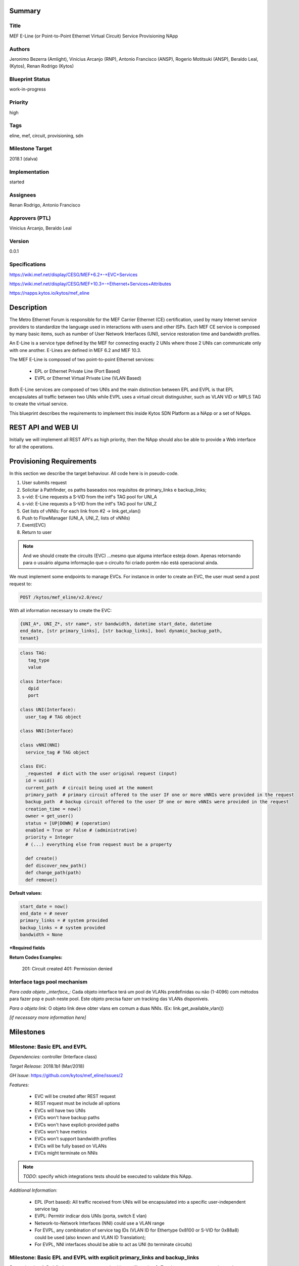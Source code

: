 ﻿Summary
=======

Title
-----
MEF E-Line (or Point-to-Point Ethernet Virtual Circuit) Service Provisioning
NApp

Authors
-------
Jeronimo Bezerra (Amlight), Vinicius Arcanjo (RNP), Antonio Francisco (ANSP),
Rogerio Motitsuki (ANSP), Beraldo Leal, (Kytos), Renan Rodrigo (Kytos)

Blueprint Status
----------------
work-in-progress

Priority
--------
high

Tags
----
eline, mef, circuit, provisioning, sdn

Milestone Target
----------------
2018.1 (dalva)

Implementation
--------------
started

Assignees
---------
Renan Rodrigo, Antonio Francisco

Approvers (PTL)
---------------
Vinicius Arcanjo, Beraldo Leal

Version
-------
0.0.1

Specifications
--------------
https://wiki.mef.net/display/CESG/MEF+6.2+-+EVC+Services

https://wiki.mef.net/display/CESG/MEF+10.3+-+Ethernet+Services+Attributes

https://napps.kytos.io/kytos/mef_eline

Description
===========
The Metro Ethernet Forum is responsible for the MEF Carrier Ethernet (CE)
certification, used by many Internet service providers to standardize the
language used in interactions with users and other ISPs. Each MEF CE service is
composed by many basic items, such as number of User Network Interfaces (UNI),
service restoration time and bandwidth profiles.

An E-Line is a service type defined by the MEF for connecting exactly 2 UNIs
where those 2 UNIs can communicate only with one another. E-Lines are defined
in MEF 6.2 and MEF 10.3.

The MEF E-Line is composed of two point-to-point Ethernet services:

  * EPL or Ethernet Private Line (Port Based)
  * EVPL or Ethernet Virtual Private Line (VLAN Based)

Both E-Line services are composed of two UNIs and the main distinction between
EPL and EVPL is that EPL encapsulates all traffic between two UNIs while EVPL
uses a virtual circuit distinguisher, such as VLAN VID or MPLS TAG to create
the virtual service.

This blueprint describes the requirements to implement this inside Kytos SDN
Platform as a NApp or a set of NApps.

REST API and WEB UI
===================
Initially we will implement all REST API's as high priority, then the NApp
should also be able to provide a Web interface for all the operations.

Provisioning Requirements
=========================

In this section we describe the target behaviour. All code here is in
pseudo-code.

1. User submits request
2. Solicitar à Pathfinder, os paths baseados nos requisitos de primary_links e
   backup_links;
3. s-vid: E-Line requests a S-VID from the intf's TAG pool for UNI_A
4. s-vid: E-Line requests a S-VID from the intf's TAG pool for UNI_Z
5. Get lists of vNNIs: For each link from #2 -> link.get_vlan()
6. Push to FlowManager (UNI_A, UNI_Z, lists of vNNIs)
7. Event(EVC)
8. Return to user

.. note::

  And we should create the circuits (EVC) ...mesmo que alguma interface esteja
  down. Apenas retornando para o usuário alguma informação que o circuito foi
  criado porém não está operacional ainda.

We must implement some endpoints to manage EVCs. For instance in order to
create an EVC, the user must send a post request to:

.. code:: bash

  POST /kytos/mef_eline/v2.0/evc/

With all information necessary to create the EVC:

.. code:: bash

  {UNI_A*, UNI_Z*, str name*, str bandwidth, datetime start_date, datetime
  end_date, [str primary_links], [str backup_links], bool dynamic_backup_path,
  tenant}

.. code:: python

  class TAG:
     tag_type
     value

  class Interface:
     dpid
     port

  class UNI(Interface):
    user_tag # TAG object

  class NNI(Interface)

  class vNNI(NNI)
    service_tag # TAG object

  class EVC:
    _requested  # dict with the user original request (input)
    id = uuid()
    current_path  # circuit being used at the moment
    primary_path  # primary circuit offered to the user IF one or more vNNIs were provided in the request
    backup_path  # backup circuit offered to the user IF one or more vNNIs were provided in the request
    creation_time = now()
    owner = get_user()
    status = [UP|DOWN] # (operation)
    enabled = True or False # (administrative)
    priority = Integer
    # (...) everything else from request must be a property

    def create()
    def discover_new_path()
    def change_path(path)
    def remove()


**Default values:**

.. code:: python

  start_date = now()
  end_date = # never
  primary_links = # system provided
  backup_links = # system provided
  bandwidth = None

**\*Required fields**

**Return Codes Examples:**

        201: Circuit created
        401: Permission denied

Interface tags pool mechanism
-----------------------------

*Para cada objeto _interface_:*
Cada objeto interface terá um pool de VLANs predefinidas ou não (1-4096) com
métodos para fazer pop e push neste pool. Este objeto precisa fazer um tracking
das VLANs disponíveis.

*Para o objeto link:*
O objeto link deve obter vlans em comum a duas NNIs. (Ex:
link.get_available_vlan())

*[if necessary more information here]*

Milestones
==========

Milestone: Basic EPL and EVPL
-----------------------------

*Dependencies:* controller (Interface class)

*Target Release:* 2018.1b1 (Mar/2018)

*GH Issue*: https://github.com/kytos/mef_eline/issues/2

*Features:*

  * EVC will be created after REST request
  * REST request must be include all options
  * EVCs will have two UNIs
  * EVCs won't have backup paths
  * EVCs won't have explicit-provided paths
  * EVCs won't have metrics
  * EVCs won't support bandwidth profiles
  * EVCs will be fully based on VLANs
  * EVCs might terminate on NNIs

.. note::

  *TODO*: specify which integrations tests should be executed to validate this
  NApp.

*Additional Information:*

  * EPL (Port based): All traffic received from UNIs will be encapsulated into
    a specific user-independent service tag
  * EVPL: Permitir indicar dois UNIs (porta, switch E vlan)
  * Network-to-Network Interfaces (NNI) could use a VLAN range
  * For EVPL, any combination of service tag IDs (VLAN ID for Ethertype 0x8100
    or S-VID for 0x88a8) could be used (also known and VLAN ID Translation);
  * For EVPL, NNI interfaces should be able to act as UNI (to terminate
    circuits)

Milestone: Basic EPL and EVPL with explicit primary_links and backup_links
--------------------------------------------------------------------------

*Dependencies:* 1. Pathfinder must support search with specific paths; 2.
Topology must support static topology (topology with links and interfaces that
are down)

*Target Release:* 2018.1b1

*Features:*

  * REST requests' explicit-provided primary and backup paths will be used.

Milestone:  Calendaring
-----------------------

*Dependencies:* 1. reloginho - thread looking for circuits to be activated

*Target Release:* TBA

*Features:*

  * EVC will support scheduling for activation and removal

*Additional Information:*

  * Permitir o agendamento com a definição de horário e dia de ativação e
    horário e dia de desativação (sendo ambos opcionais).

Milestone: Link Protection
--------------------------

*Dependencies:*

*Target Release:* TBA

*Features:*


  * Backup de NNIs (links)
  * Como será o auto-compute (Caso o usuário não defina o backup) ?
  * For path definition, user might require a set of links for the primary
    path;
  * For path definition, user might require a set of links for the backup path

Backup de UNIs
  * Users might have redundant UNIs in different networking devices working in
    an active/backup approach;

Milestone: Circuit Requirements
-------------------------------

*Dependencies:*

*Target Release:* TBA

*Features:*

  * For path definition, user might require specific link metrics (any path,
    limited by # of hops, using specific metrics (cost, average utilization,
    available bandwidth, one-way delay, loss seen, custom/affinity, etc.).
  * Users might request specific bandwidth profiles (bandwidth profiles have
    higher priority over metrics specified during the path definition and
    bandwidth profiles might have a queue associated with the circuit)

Future
======
  * Network-to-Network Interfaces (NNI) when using VLAN should be transparent
    to the user
  * Network-to-Network Interfaces (NNI) could use random MPLS label range
  * Network-to-Network Interfaces (NNI) could use predefined MPLS label range
  * Network-to-Network Interfaces (NNI) when using MPLS should be transparent
    to the user
  * Calendaring: Evento repetido. f.y.: from every night at 2am to 5am
  * EVPL with tag rewrite
  * C-VID range ?
  * (High Resilience Requirements) Cluster/Failover/HA/HP
  * (Security Requirements) Per-user and per-item ACLs
  * (Security Requirements) Autorizacao integrada com framework de autorizacao
    externo do kytos
  * Persistency
  * (Reports) Link, Port and Circuit Utilization for customizable intervals
    back to 10 years
  * (Reports) Number of flow entries per device (w/ triggers)
  * (Reports) Number of OF messages exchanged (w/ triggers)

Glossary
========
  * Backup Path – A Path used when the Primary Path is unavailable.
  * Carrier Ethernet – ISP that offers transport services using the Ethernet
    protocol.
  * Circuit – See EVC.
  * CE router – See Customer Edge.
  * Customer Edge – Customer Network’s network device connected to an ISP.
  * Customer VLAN ID – VLAN ID part of a frame originated at and with meaning
    only to a Customer Network.
  * C-VID – See Customer VLAN ID.
  * Datapath – Network device responsible for forwarding frames in a switched
    network.
  * Datapath ID – Exclusive identifier of a Datapath.
  * ENNI - Demarcation point between two Carrier Ethernet Networks part of a
    multi-domain EVC.
  * EPL – Ethernet Private Line. A service that transports all data between two
    UNIs, completely unaware of its content.
  * Ethernet – IEEE 802.3 protocol used to connect local network devices and
    uses MAC addresses to uniquely identify its members.
  * EVC – Ethernet Virtual Connection – A service container connecting two or
    more subscriber sites’ UNIs. EVCs could be Point-to-Point (E-Line),
    Multipoint-to-Multipoint (E-LAN) and Rooted Multipoint (E-Tree). EVC is
    defined in MEF 10.2 technical specification.
  * EVPL – Ethernet Virtual Private Line. A service that transports data
    between two UNIs based on logical identifiers, such as VLAN IDs.
  * Interface – See Network Interface.
  * ISP - Internet Service Provider.
  * L2VPN – Layer 2 Virtual Private Network, similar to EVC.
  * Linear Circuit – An EVC without any redundancy where all components are
    single points of failure.
  * Link – A physical or virtual connection between two network devices. A Link
    might be a EVC over another Carrier Ethernet network or an optical fiber
    operating at 100Gbps.
  * MEF – Metro Ethernet Forum.
  * MPLS label – Equivalent to VLAN’s identifier, a MPLS label is responsible
    to identify a specific forwarding action in a router or in a domain.
  * Multi-domain EVC – An EVC that is composed by multiple and independent
    Carrier Ethernet networks interconnected via one or more ENNIs.
  * Network Interface – A physical component in a network device that is used
    to connect to external devices. Network Interfaces are usually available
    via standard connections, such as UTP, SFP, XFP, CFP2 and serial ports. In
    an OpenFlow device, each network interface has its own OpenFlow port
    number.
  * NNI - Demarcation point between two network devices part of the same
    Carrier Ethernet network.
  * Node – See Datapath.
  * Path – A set of Links that connects two network devices.
  * Port – See Interface.
  * Primary Path – A path that is always used when available.
  * Protected Circuit – An EVC that has no single points of failure, being very
    resilient.
  * PE router – See Provider Edge.
  * Provider Edge – ISP’s network device connected to a Customer Network.
  * QinQ – Protocol used to encapsulate Ethernet frames with more than one VLAN
    ID. Also known as double encapsulation or VMAN.
  * Service VLAN ID – A VLAN identifier used to encapsulate and transport
    C-VIDs over the Carrier Ethernet network. S-VID adds an extra VLAN ID to
    user’s frame using QinQ or it pushes a MPLS label to it.
  * S-VID – See Service VLAN ID.
  * Trunk – Link where both sites of the connection belong to the same Carrier
    Ethernet network.
  * UNI – Demarcation point between a Carrier Ethernet provider and a customer
    network.
  * UNI-C – Customer side of the demarcation point between a Carrier Ethernet
    provider and a Customer Network.
  * UNI-N – Provider/Network side of the demarcation point between a Carrier
    Ethernet provider and a Customer Network, part of a carrier network’s
    network device.
  * VLAN – Extension of the Ethernet protocol to support logical separation in
    a data link layer.
  * VLAN ID – A 12 bits field number used to identify a VLAN.
